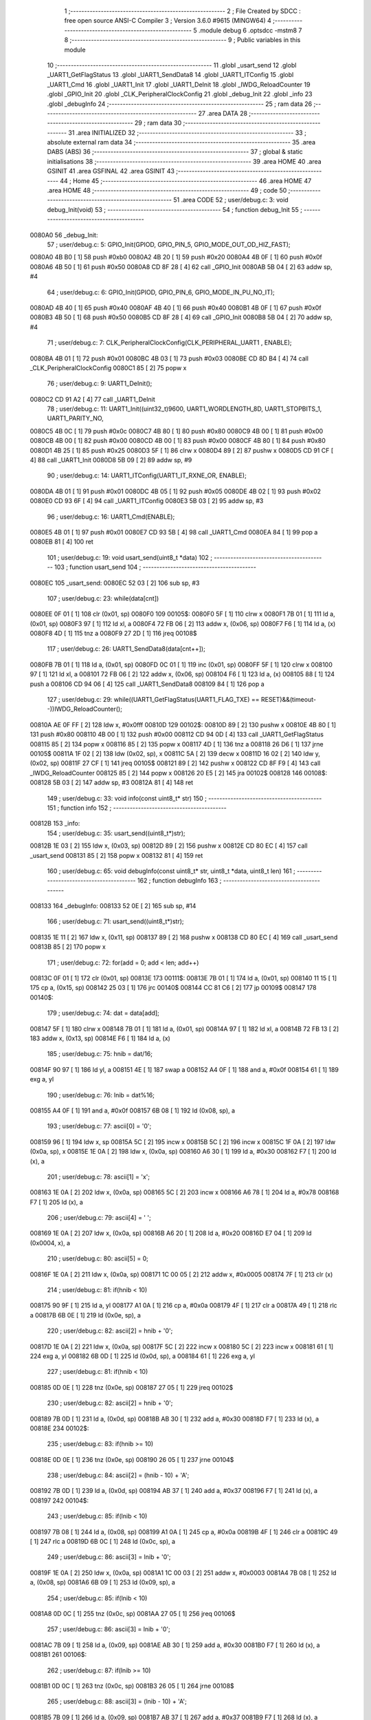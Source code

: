                                       1 ;--------------------------------------------------------
                                      2 ; File Created by SDCC : free open source ANSI-C Compiler
                                      3 ; Version 3.6.0 #9615 (MINGW64)
                                      4 ;--------------------------------------------------------
                                      5 	.module debug
                                      6 	.optsdcc -mstm8
                                      7 	
                                      8 ;--------------------------------------------------------
                                      9 ; Public variables in this module
                                     10 ;--------------------------------------------------------
                                     11 	.globl _usart_send
                                     12 	.globl _UART1_GetFlagStatus
                                     13 	.globl _UART1_SendData8
                                     14 	.globl _UART1_ITConfig
                                     15 	.globl _UART1_Cmd
                                     16 	.globl _UART1_Init
                                     17 	.globl _UART1_DeInit
                                     18 	.globl _IWDG_ReloadCounter
                                     19 	.globl _GPIO_Init
                                     20 	.globl _CLK_PeripheralClockConfig
                                     21 	.globl _debug_Init
                                     22 	.globl _info
                                     23 	.globl _debugInfo
                                     24 ;--------------------------------------------------------
                                     25 ; ram data
                                     26 ;--------------------------------------------------------
                                     27 	.area DATA
                                     28 ;--------------------------------------------------------
                                     29 ; ram data
                                     30 ;--------------------------------------------------------
                                     31 	.area INITIALIZED
                                     32 ;--------------------------------------------------------
                                     33 ; absolute external ram data
                                     34 ;--------------------------------------------------------
                                     35 	.area DABS (ABS)
                                     36 ;--------------------------------------------------------
                                     37 ; global & static initialisations
                                     38 ;--------------------------------------------------------
                                     39 	.area HOME
                                     40 	.area GSINIT
                                     41 	.area GSFINAL
                                     42 	.area GSINIT
                                     43 ;--------------------------------------------------------
                                     44 ; Home
                                     45 ;--------------------------------------------------------
                                     46 	.area HOME
                                     47 	.area HOME
                                     48 ;--------------------------------------------------------
                                     49 ; code
                                     50 ;--------------------------------------------------------
                                     51 	.area CODE
                                     52 ;	user/debug.c: 3: void debug_Init(void)
                                     53 ;	-----------------------------------------
                                     54 ;	 function debug_Init
                                     55 ;	-----------------------------------------
      0080A0                         56 _debug_Init:
                                     57 ;	user/debug.c: 5: GPIO_Init(GPIOD, GPIO_PIN_5, GPIO_MODE_OUT_OD_HIZ_FAST);
      0080A0 4B B0            [ 1]   58 	push	#0xb0
      0080A2 4B 20            [ 1]   59 	push	#0x20
      0080A4 4B 0F            [ 1]   60 	push	#0x0f
      0080A6 4B 50            [ 1]   61 	push	#0x50
      0080A8 CD 8F 28         [ 4]   62 	call	_GPIO_Init
      0080AB 5B 04            [ 2]   63 	addw	sp, #4
                                     64 ;	user/debug.c: 6: GPIO_Init(GPIOD, GPIO_PIN_6, GPIO_MODE_IN_PU_NO_IT);
      0080AD 4B 40            [ 1]   65 	push	#0x40
      0080AF 4B 40            [ 1]   66 	push	#0x40
      0080B1 4B 0F            [ 1]   67 	push	#0x0f
      0080B3 4B 50            [ 1]   68 	push	#0x50
      0080B5 CD 8F 28         [ 4]   69 	call	_GPIO_Init
      0080B8 5B 04            [ 2]   70 	addw	sp, #4
                                     71 ;	user/debug.c: 7: CLK_PeripheralClockConfig(CLK_PERIPHERAL_UART1 , ENABLE); 
      0080BA 4B 01            [ 1]   72 	push	#0x01
      0080BC 4B 03            [ 1]   73 	push	#0x03
      0080BE CD 8D B4         [ 4]   74 	call	_CLK_PeripheralClockConfig
      0080C1 85               [ 2]   75 	popw	x
                                     76 ;	user/debug.c: 9: UART1_DeInit();
      0080C2 CD 91 A2         [ 4]   77 	call	_UART1_DeInit
                                     78 ;	user/debug.c: 11: UART1_Init((uint32_t)9600, UART1_WORDLENGTH_8D, UART1_STOPBITS_1, UART1_PARITY_NO,
      0080C5 4B 0C            [ 1]   79 	push	#0x0c
      0080C7 4B 80            [ 1]   80 	push	#0x80
      0080C9 4B 00            [ 1]   81 	push	#0x00
      0080CB 4B 00            [ 1]   82 	push	#0x00
      0080CD 4B 00            [ 1]   83 	push	#0x00
      0080CF 4B 80            [ 1]   84 	push	#0x80
      0080D1 4B 25            [ 1]   85 	push	#0x25
      0080D3 5F               [ 1]   86 	clrw	x
      0080D4 89               [ 2]   87 	pushw	x
      0080D5 CD 91 CF         [ 4]   88 	call	_UART1_Init
      0080D8 5B 09            [ 2]   89 	addw	sp, #9
                                     90 ;	user/debug.c: 14: UART1_ITConfig(UART1_IT_RXNE_OR, ENABLE);    
      0080DA 4B 01            [ 1]   91 	push	#0x01
      0080DC 4B 05            [ 1]   92 	push	#0x05
      0080DE 4B 02            [ 1]   93 	push	#0x02
      0080E0 CD 93 6F         [ 4]   94 	call	_UART1_ITConfig
      0080E3 5B 03            [ 2]   95 	addw	sp, #3
                                     96 ;	user/debug.c: 16: UART1_Cmd(ENABLE);  
      0080E5 4B 01            [ 1]   97 	push	#0x01
      0080E7 CD 93 5B         [ 4]   98 	call	_UART1_Cmd
      0080EA 84               [ 1]   99 	pop	a
      0080EB 81               [ 4]  100 	ret
                                    101 ;	user/debug.c: 19: void usart_send(uint8_t *data)
                                    102 ;	-----------------------------------------
                                    103 ;	 function usart_send
                                    104 ;	-----------------------------------------
      0080EC                        105 _usart_send:
      0080EC 52 03            [ 2]  106 	sub	sp, #3
                                    107 ;	user/debug.c: 23: while(data[cnt])
      0080EE 0F 01            [ 1]  108 	clr	(0x01, sp)
      0080F0                        109 00105$:
      0080F0 5F               [ 1]  110 	clrw	x
      0080F1 7B 01            [ 1]  111 	ld	a, (0x01, sp)
      0080F3 97               [ 1]  112 	ld	xl, a
      0080F4 72 FB 06         [ 2]  113 	addw	x, (0x06, sp)
      0080F7 F6               [ 1]  114 	ld	a, (x)
      0080F8 4D               [ 1]  115 	tnz	a
      0080F9 27 2D            [ 1]  116 	jreq	00108$
                                    117 ;	user/debug.c: 26: UART1_SendData8(data[cnt++]);
      0080FB 7B 01            [ 1]  118 	ld	a, (0x01, sp)
      0080FD 0C 01            [ 1]  119 	inc	(0x01, sp)
      0080FF 5F               [ 1]  120 	clrw	x
      008100 97               [ 1]  121 	ld	xl, a
      008101 72 FB 06         [ 2]  122 	addw	x, (0x06, sp)
      008104 F6               [ 1]  123 	ld	a, (x)
      008105 88               [ 1]  124 	push	a
      008106 CD 94 06         [ 4]  125 	call	_UART1_SendData8
      008109 84               [ 1]  126 	pop	a
                                    127 ;	user/debug.c: 29: while((UART1_GetFlagStatus(UART1_FLAG_TXE) == RESET)&&(timeout--))IWDG_ReloadCounter();
      00810A AE 0F FF         [ 2]  128 	ldw	x, #0x0fff
      00810D                        129 00102$:
      00810D 89               [ 2]  130 	pushw	x
      00810E 4B 80            [ 1]  131 	push	#0x80
      008110 4B 00            [ 1]  132 	push	#0x00
      008112 CD 94 0D         [ 4]  133 	call	_UART1_GetFlagStatus
      008115 85               [ 2]  134 	popw	x
      008116 85               [ 2]  135 	popw	x
      008117 4D               [ 1]  136 	tnz	a
      008118 26 D6            [ 1]  137 	jrne	00105$
      00811A 1F 02            [ 2]  138 	ldw	(0x02, sp), x
      00811C 5A               [ 2]  139 	decw	x
      00811D 16 02            [ 2]  140 	ldw	y, (0x02, sp)
      00811F 27 CF            [ 1]  141 	jreq	00105$
      008121 89               [ 2]  142 	pushw	x
      008122 CD 8F F9         [ 4]  143 	call	_IWDG_ReloadCounter
      008125 85               [ 2]  144 	popw	x
      008126 20 E5            [ 2]  145 	jra	00102$
      008128                        146 00108$:
      008128 5B 03            [ 2]  147 	addw	sp, #3
      00812A 81               [ 4]  148 	ret
                                    149 ;	user/debug.c: 33: void info(const uint8_t* str)
                                    150 ;	-----------------------------------------
                                    151 ;	 function info
                                    152 ;	-----------------------------------------
      00812B                        153 _info:
                                    154 ;	user/debug.c: 35: usart_send((uint8_t*)str);
      00812B 1E 03            [ 2]  155 	ldw	x, (0x03, sp)
      00812D 89               [ 2]  156 	pushw	x
      00812E CD 80 EC         [ 4]  157 	call	_usart_send
      008131 85               [ 2]  158 	popw	x
      008132 81               [ 4]  159 	ret
                                    160 ;	user/debug.c: 65: void debugInfo(const uint8_t* str, uint8_t *data, uint8_t len)
                                    161 ;	-----------------------------------------
                                    162 ;	 function debugInfo
                                    163 ;	-----------------------------------------
      008133                        164 _debugInfo:
      008133 52 0E            [ 2]  165 	sub	sp, #14
                                    166 ;	user/debug.c: 71: usart_send((uint8_t*)str);
      008135 1E 11            [ 2]  167 	ldw	x, (0x11, sp)
      008137 89               [ 2]  168 	pushw	x
      008138 CD 80 EC         [ 4]  169 	call	_usart_send
      00813B 85               [ 2]  170 	popw	x
                                    171 ;	user/debug.c: 72: for(add = 0; add < len; add++)
      00813C 0F 01            [ 1]  172 	clr	(0x01, sp)
      00813E                        173 00111$:
      00813E 7B 01            [ 1]  174 	ld	a, (0x01, sp)
      008140 11 15            [ 1]  175 	cp	a, (0x15, sp)
      008142 25 03            [ 1]  176 	jrc	00140$
      008144 CC 81 C6         [ 2]  177 	jp	00109$
      008147                        178 00140$:
                                    179 ;	user/debug.c: 74: dat = data[add];
      008147 5F               [ 1]  180 	clrw	x
      008148 7B 01            [ 1]  181 	ld	a, (0x01, sp)
      00814A 97               [ 1]  182 	ld	xl, a
      00814B 72 FB 13         [ 2]  183 	addw	x, (0x13, sp)
      00814E F6               [ 1]  184 	ld	a, (x)
                                    185 ;	user/debug.c: 75: hnib = dat/16;
      00814F 90 97            [ 1]  186 	ld	yl, a
      008151 4E               [ 1]  187 	swap	a
      008152 A4 0F            [ 1]  188 	and	a, #0x0f
      008154 61               [ 1]  189 	exg	a, yl
                                    190 ;	user/debug.c: 76: lnib = dat%16;
      008155 A4 0F            [ 1]  191 	and	a, #0x0f
      008157 6B 08            [ 1]  192 	ld	(0x08, sp), a
                                    193 ;	user/debug.c: 77: ascii[0] = '0';
      008159 96               [ 1]  194 	ldw	x, sp
      00815A 5C               [ 2]  195 	incw	x
      00815B 5C               [ 2]  196 	incw	x
      00815C 1F 0A            [ 2]  197 	ldw	(0x0a, sp), x
      00815E 1E 0A            [ 2]  198 	ldw	x, (0x0a, sp)
      008160 A6 30            [ 1]  199 	ld	a, #0x30
      008162 F7               [ 1]  200 	ld	(x), a
                                    201 ;	user/debug.c: 78: ascii[1] = 'x';
      008163 1E 0A            [ 2]  202 	ldw	x, (0x0a, sp)
      008165 5C               [ 2]  203 	incw	x
      008166 A6 78            [ 1]  204 	ld	a, #0x78
      008168 F7               [ 1]  205 	ld	(x), a
                                    206 ;	user/debug.c: 79: ascii[4] = ' ';
      008169 1E 0A            [ 2]  207 	ldw	x, (0x0a, sp)
      00816B A6 20            [ 1]  208 	ld	a, #0x20
      00816D E7 04            [ 1]  209 	ld	(0x0004, x), a
                                    210 ;	user/debug.c: 80: ascii[5] = 0;
      00816F 1E 0A            [ 2]  211 	ldw	x, (0x0a, sp)
      008171 1C 00 05         [ 2]  212 	addw	x, #0x0005
      008174 7F               [ 1]  213 	clr	(x)
                                    214 ;	user/debug.c: 81: if(hnib < 10)
      008175 90 9F            [ 1]  215 	ld	a, yl
      008177 A1 0A            [ 1]  216 	cp	a, #0x0a
      008179 4F               [ 1]  217 	clr	a
      00817A 49               [ 1]  218 	rlc	a
      00817B 6B 0E            [ 1]  219 	ld	(0x0e, sp), a
                                    220 ;	user/debug.c: 82: ascii[2] = hnib + '0';
      00817D 1E 0A            [ 2]  221 	ldw	x, (0x0a, sp)
      00817F 5C               [ 2]  222 	incw	x
      008180 5C               [ 2]  223 	incw	x
      008181 61               [ 1]  224 	exg	a, yl
      008182 6B 0D            [ 1]  225 	ld	(0x0d, sp), a
      008184 61               [ 1]  226 	exg	a, yl
                                    227 ;	user/debug.c: 81: if(hnib < 10)
      008185 0D 0E            [ 1]  228 	tnz	(0x0e, sp)
      008187 27 05            [ 1]  229 	jreq	00102$
                                    230 ;	user/debug.c: 82: ascii[2] = hnib + '0';
      008189 7B 0D            [ 1]  231 	ld	a, (0x0d, sp)
      00818B AB 30            [ 1]  232 	add	a, #0x30
      00818D F7               [ 1]  233 	ld	(x), a
      00818E                        234 00102$:
                                    235 ;	user/debug.c: 83: if(hnib >= 10)
      00818E 0D 0E            [ 1]  236 	tnz	(0x0e, sp)
      008190 26 05            [ 1]  237 	jrne	00104$
                                    238 ;	user/debug.c: 84: ascii[2] = (hnib - 10) + 'A';
      008192 7B 0D            [ 1]  239 	ld	a, (0x0d, sp)
      008194 AB 37            [ 1]  240 	add	a, #0x37
      008196 F7               [ 1]  241 	ld	(x), a
      008197                        242 00104$:
                                    243 ;	user/debug.c: 85: if(lnib < 10)
      008197 7B 08            [ 1]  244 	ld	a, (0x08, sp)
      008199 A1 0A            [ 1]  245 	cp	a, #0x0a
      00819B 4F               [ 1]  246 	clr	a
      00819C 49               [ 1]  247 	rlc	a
      00819D 6B 0C            [ 1]  248 	ld	(0x0c, sp), a
                                    249 ;	user/debug.c: 86: ascii[3] = lnib + '0';
      00819F 1E 0A            [ 2]  250 	ldw	x, (0x0a, sp)
      0081A1 1C 00 03         [ 2]  251 	addw	x, #0x0003
      0081A4 7B 08            [ 1]  252 	ld	a, (0x08, sp)
      0081A6 6B 09            [ 1]  253 	ld	(0x09, sp), a
                                    254 ;	user/debug.c: 85: if(lnib < 10)
      0081A8 0D 0C            [ 1]  255 	tnz	(0x0c, sp)
      0081AA 27 05            [ 1]  256 	jreq	00106$
                                    257 ;	user/debug.c: 86: ascii[3] = lnib + '0';
      0081AC 7B 09            [ 1]  258 	ld	a, (0x09, sp)
      0081AE AB 30            [ 1]  259 	add	a, #0x30
      0081B0 F7               [ 1]  260 	ld	(x), a
      0081B1                        261 00106$:
                                    262 ;	user/debug.c: 87: if(lnib >= 10)
      0081B1 0D 0C            [ 1]  263 	tnz	(0x0c, sp)
      0081B3 26 05            [ 1]  264 	jrne	00108$
                                    265 ;	user/debug.c: 88: ascii[3] = (lnib - 10) + 'A';
      0081B5 7B 09            [ 1]  266 	ld	a, (0x09, sp)
      0081B7 AB 37            [ 1]  267 	add	a, #0x37
      0081B9 F7               [ 1]  268 	ld	(x), a
      0081BA                        269 00108$:
                                    270 ;	user/debug.c: 89: usart_send(ascii);
      0081BA 1E 0A            [ 2]  271 	ldw	x, (0x0a, sp)
      0081BC 89               [ 2]  272 	pushw	x
      0081BD CD 80 EC         [ 4]  273 	call	_usart_send
      0081C0 85               [ 2]  274 	popw	x
                                    275 ;	user/debug.c: 72: for(add = 0; add < len; add++)
      0081C1 0C 01            [ 1]  276 	inc	(0x01, sp)
      0081C3 CC 81 3E         [ 2]  277 	jp	00111$
      0081C6                        278 00109$:
                                    279 ;	user/debug.c: 91: usart_send("\r\n");
      0081C6 AE 81 D0         [ 2]  280 	ldw	x, #___str_0+0
      0081C9 89               [ 2]  281 	pushw	x
      0081CA CD 80 EC         [ 4]  282 	call	_usart_send
      0081CD 5B 10            [ 2]  283 	addw	sp, #16
      0081CF 81               [ 4]  284 	ret
                                    285 	.area CODE
      0081D0                        286 ___str_0:
      0081D0 0D                     287 	.db 0x0d
      0081D1 0A                     288 	.db 0x0a
      0081D2 00                     289 	.db 0x00
                                    290 	.area INITIALIZER
                                    291 	.area CABS (ABS)
